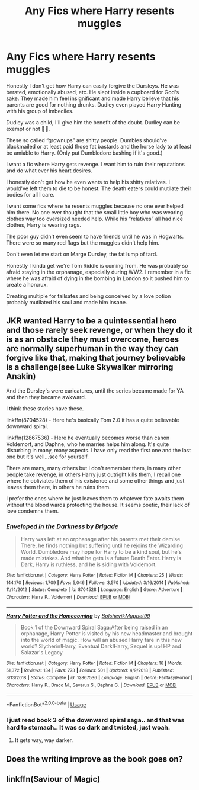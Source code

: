 #+TITLE: Any Fics where Harry resents muggles

* Any Fics where Harry resents muggles
:PROPERTIES:
:Author: Stichles
:Score: 15
:DateUnix: 1593385759.0
:DateShort: 2020-Jun-29
:FlairText: Recommendation
:END:
Honestly I don't get how Harry can easily forgive the Dursleys. He was berated, emotionally abused, etc. He slept inside a cupboard for God's sake. They made him feel insignificant and made Harry believe that his parents are good for nothing drunks. Dudley even played Harry Hunting with his group of imbeciles.

Dudley was a child, I'll give him the benefit of the doubt. Dudley can be exempt or not 🤷‍♀️.

These so called “grownups” are shitty people. Dumbles should've blackmailed or at least paid those fat bastards and the horse lady to at least be amiable to Harry. (Only put Dumbledore bashing if it's good.)

I want a fic where Harry gets revenge. I want him to ruin their reputations and do what ever his heart desires.

I honestly don't get how he even wants to help his shitty relatives. I would've left them to die to be honest. The death eaters could mutilate their bodies for all I care.

I want some fics where he resents muggles because no one ever helped him there. No one ever thought that the small little boy who was wearing clothes way too oversized needed help. While his “relatives” all had nice clothes, Harry is wearing rags.

The poor guy didn't even seem to have friends until he was in Hogwarts. There were so many red flags but the muggles didn't help him.

Don't even let me start on Marge Dursley, the fat lump of tard.

Honestly I kinda get we're Tom Riddle is coming from. He was probably so afraid staying in the orphanage, especially during WW2. I remember in a fic where he was afraid of dying in the bombing in London so it pushed him to create a horcrux.

Creating multiple for failsafes and being conceived by a love potion probably mutilated his soul and made him insane.


** JKR wanted Harry to be a quintessential hero and those rarely seek revenge, or when they do it is as an obstacle they must overcome, heroes are normally superhuman in the way they can forgive like that, making that journey believable is a challenge(see Luke Skywalker mirroring Anakin)

And the Dursley's were caricatures, until the series became made for YA and then they became awkward.

I think these stories have these.

linkffn(8704528) - Here he's basically Tom 2.0 it has a quite believable downward spiral.

linkffn(12867536) - Here he eventually becomes worse than canon Voldemort, and Daphne, who he marries helps him along. It's quite disturbing in many, many aspects. I have only read the first one and the last one but it's well...see for yourself.

There are many, many others but I don't remember them, in many other people take revenge, in others Harry just outright kills them, I recall one where he obliviates them of his existence and some other things and just leaves them there, in others he ruins them.

I prefer the ones where he just leaves them to whatever fate awaits them without the blood wards protecting the house. It seems poetic, their lack of love condemns them.
:PROPERTIES:
:Author: Kellar21
:Score: 5
:DateUnix: 1593397317.0
:DateShort: 2020-Jun-29
:END:

*** [[https://www.fanfiction.net/s/8704528/1/][*/Enveloped in the Darkness/*]] by [[https://www.fanfiction.net/u/2111100/Brigade][/Brigade/]]

#+begin_quote
  Harry was left at an orphanage after his parents met their demise. There, he finds nothing but suffering until he rejoins the Wizarding World. Dumbledore may hope for Harry to be a kind soul, but he's made mistakes. And what he gets is a future Death Eater. Harry is Dark, Harry is ruthless, and he is siding with Voldemort.
#+end_quote

^{/Site/:} ^{fanfiction.net} ^{*|*} ^{/Category/:} ^{Harry} ^{Potter} ^{*|*} ^{/Rated/:} ^{Fiction} ^{M} ^{*|*} ^{/Chapters/:} ^{25} ^{*|*} ^{/Words/:} ^{144,170} ^{*|*} ^{/Reviews/:} ^{1,709} ^{*|*} ^{/Favs/:} ^{5,046} ^{*|*} ^{/Follows/:} ^{3,570} ^{*|*} ^{/Updated/:} ^{3/16/2014} ^{*|*} ^{/Published/:} ^{11/14/2012} ^{*|*} ^{/Status/:} ^{Complete} ^{*|*} ^{/id/:} ^{8704528} ^{*|*} ^{/Language/:} ^{English} ^{*|*} ^{/Genre/:} ^{Adventure} ^{*|*} ^{/Characters/:} ^{Harry} ^{P.,} ^{Voldemort} ^{*|*} ^{/Download/:} ^{[[http://www.ff2ebook.com/old/ffn-bot/index.php?id=8704528&source=ff&filetype=epub][EPUB]]} ^{or} ^{[[http://www.ff2ebook.com/old/ffn-bot/index.php?id=8704528&source=ff&filetype=mobi][MOBI]]}

--------------

[[https://www.fanfiction.net/s/12867536/1/][*/Harry Potter and the Homecoming/*]] by [[https://www.fanfiction.net/u/10461539/BolshevikMuppet99][/BolshevikMuppet99/]]

#+begin_quote
  Book 1 of the Downward Spiral Saga:After being raised in an orphanage, Harry Potter is visited by his new headmaster and brought into the world of magic. How will an abused Harry fare in this new world? Slytherin!Harry, Eventual Dark!Harry, Sequel is up! HP and Salazar's Legacy
#+end_quote

^{/Site/:} ^{fanfiction.net} ^{*|*} ^{/Category/:} ^{Harry} ^{Potter} ^{*|*} ^{/Rated/:} ^{Fiction} ^{M} ^{*|*} ^{/Chapters/:} ^{16} ^{*|*} ^{/Words/:} ^{51,372} ^{*|*} ^{/Reviews/:} ^{134} ^{*|*} ^{/Favs/:} ^{773} ^{*|*} ^{/Follows/:} ^{501} ^{*|*} ^{/Updated/:} ^{4/9/2018} ^{*|*} ^{/Published/:} ^{3/13/2018} ^{*|*} ^{/Status/:} ^{Complete} ^{*|*} ^{/id/:} ^{12867536} ^{*|*} ^{/Language/:} ^{English} ^{*|*} ^{/Genre/:} ^{Fantasy/Horror} ^{*|*} ^{/Characters/:} ^{Harry} ^{P.,} ^{Draco} ^{M.,} ^{Severus} ^{S.,} ^{Daphne} ^{G.} ^{*|*} ^{/Download/:} ^{[[http://www.ff2ebook.com/old/ffn-bot/index.php?id=12867536&source=ff&filetype=epub][EPUB]]} ^{or} ^{[[http://www.ff2ebook.com/old/ffn-bot/index.php?id=12867536&source=ff&filetype=mobi][MOBI]]}

--------------

*FanfictionBot*^{2.0.0-beta} | [[https://github.com/tusing/reddit-ffn-bot/wiki/Usage][Usage]]
:PROPERTIES:
:Author: FanfictionBot
:Score: 3
:DateUnix: 1593397328.0
:DateShort: 2020-Jun-29
:END:


*** I just read book 3 of the downward spiral saga.. and that was hard to stomach.. It was so dark and twisted, just woah.
:PROPERTIES:
:Author: Stichles
:Score: 2
:DateUnix: 1593421356.0
:DateShort: 2020-Jun-29
:END:

**** It gets way, way darker.
:PROPERTIES:
:Author: will1707
:Score: 3
:DateUnix: 1593429384.0
:DateShort: 2020-Jun-29
:END:


** Does the writing improve as the book goes on?
:PROPERTIES:
:Author: luciferlastlight666
:Score: 2
:DateUnix: 1593422933.0
:DateShort: 2020-Jun-29
:END:


** linkffn(Saviour of Magic)
:PROPERTIES:
:Author: The-Apprentice-Autho
:Score: 1
:DateUnix: 1593649440.0
:DateShort: 2020-Jul-02
:END:
